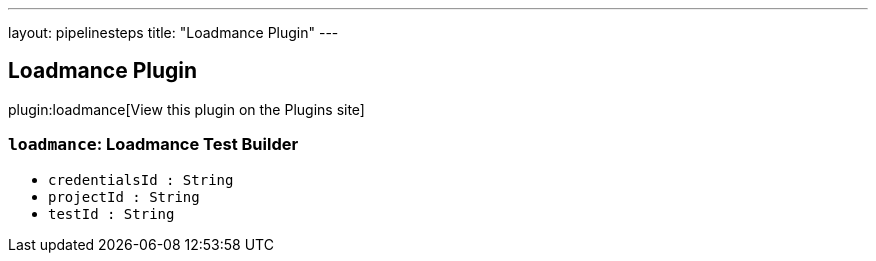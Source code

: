 ---
layout: pipelinesteps
title: "Loadmance Plugin"
---

:notitle:
:description:
:author:
:email: jenkinsci-users@googlegroups.com
:sectanchors:
:toc: left
:compat-mode!:

== Loadmance Plugin

plugin:loadmance[View this plugin on the Plugins site]

=== `loadmance`: Loadmance Test Builder
++++
<ul><li><code>credentialsId : String</code>
</li>
<li><code>projectId : String</code>
</li>
<li><code>testId : String</code>
</li>
</ul>


++++
